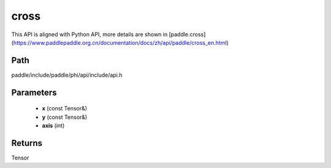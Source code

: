 .. _en_api_paddle_experimental_cross:

cross
-------------------------------

.. cpp:function:: Tensor cross ( const Tensor & x , const Tensor & y , int axis = 9 ) ;


This API is aligned with Python API, more details are shown in [paddle.cross](https://www.paddlepaddle.org.cn/documentation/docs/zh/api/paddle/cross_en.html)

Path
:::::::::::::::::::::
paddle/include/paddle/phi/api/include/api.h

Parameters
:::::::::::::::::::::
	- **x** (const Tensor&)
	- **y** (const Tensor&)
	- **axis** (int)

Returns
:::::::::::::::::::::
Tensor
